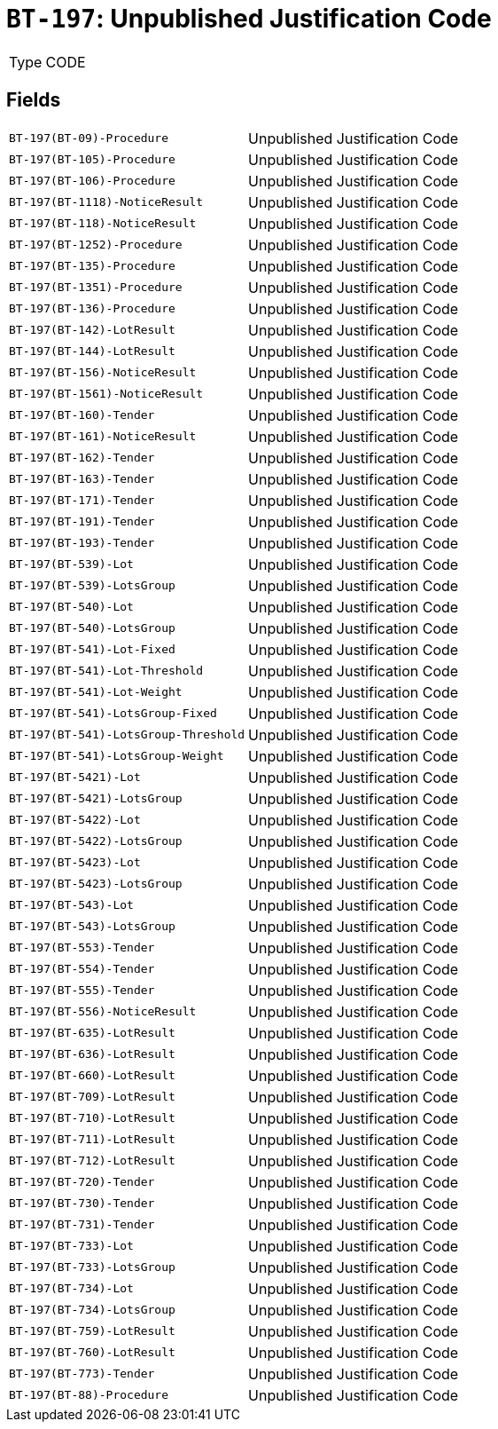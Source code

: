 = `BT-197`: Unpublished Justification Code
:navtitle: Business Terms

[horizontal]
Type:: CODE

== Fields
[horizontal]
  `BT-197(BT-09)-Procedure`:: Unpublished Justification Code
  `BT-197(BT-105)-Procedure`:: Unpublished Justification Code
  `BT-197(BT-106)-Procedure`:: Unpublished Justification Code
  `BT-197(BT-1118)-NoticeResult`:: Unpublished Justification Code
  `BT-197(BT-118)-NoticeResult`:: Unpublished Justification Code
  `BT-197(BT-1252)-Procedure`:: Unpublished Justification Code
  `BT-197(BT-135)-Procedure`:: Unpublished Justification Code
  `BT-197(BT-1351)-Procedure`:: Unpublished Justification Code
  `BT-197(BT-136)-Procedure`:: Unpublished Justification Code
  `BT-197(BT-142)-LotResult`:: Unpublished Justification Code
  `BT-197(BT-144)-LotResult`:: Unpublished Justification Code
  `BT-197(BT-156)-NoticeResult`:: Unpublished Justification Code
  `BT-197(BT-1561)-NoticeResult`:: Unpublished Justification Code
  `BT-197(BT-160)-Tender`:: Unpublished Justification Code
  `BT-197(BT-161)-NoticeResult`:: Unpublished Justification Code
  `BT-197(BT-162)-Tender`:: Unpublished Justification Code
  `BT-197(BT-163)-Tender`:: Unpublished Justification Code
  `BT-197(BT-171)-Tender`:: Unpublished Justification Code
  `BT-197(BT-191)-Tender`:: Unpublished Justification Code
  `BT-197(BT-193)-Tender`:: Unpublished Justification Code
  `BT-197(BT-539)-Lot`:: Unpublished Justification Code
  `BT-197(BT-539)-LotsGroup`:: Unpublished Justification Code
  `BT-197(BT-540)-Lot`:: Unpublished Justification Code
  `BT-197(BT-540)-LotsGroup`:: Unpublished Justification Code
  `BT-197(BT-541)-Lot-Fixed`:: Unpublished Justification Code
  `BT-197(BT-541)-Lot-Threshold`:: Unpublished Justification Code
  `BT-197(BT-541)-Lot-Weight`:: Unpublished Justification Code
  `BT-197(BT-541)-LotsGroup-Fixed`:: Unpublished Justification Code
  `BT-197(BT-541)-LotsGroup-Threshold`:: Unpublished Justification Code
  `BT-197(BT-541)-LotsGroup-Weight`:: Unpublished Justification Code
  `BT-197(BT-5421)-Lot`:: Unpublished Justification Code
  `BT-197(BT-5421)-LotsGroup`:: Unpublished Justification Code
  `BT-197(BT-5422)-Lot`:: Unpublished Justification Code
  `BT-197(BT-5422)-LotsGroup`:: Unpublished Justification Code
  `BT-197(BT-5423)-Lot`:: Unpublished Justification Code
  `BT-197(BT-5423)-LotsGroup`:: Unpublished Justification Code
  `BT-197(BT-543)-Lot`:: Unpublished Justification Code
  `BT-197(BT-543)-LotsGroup`:: Unpublished Justification Code
  `BT-197(BT-553)-Tender`:: Unpublished Justification Code
  `BT-197(BT-554)-Tender`:: Unpublished Justification Code
  `BT-197(BT-555)-Tender`:: Unpublished Justification Code
  `BT-197(BT-556)-NoticeResult`:: Unpublished Justification Code
  `BT-197(BT-635)-LotResult`:: Unpublished Justification Code
  `BT-197(BT-636)-LotResult`:: Unpublished Justification Code
  `BT-197(BT-660)-LotResult`:: Unpublished Justification Code
  `BT-197(BT-709)-LotResult`:: Unpublished Justification Code
  `BT-197(BT-710)-LotResult`:: Unpublished Justification Code
  `BT-197(BT-711)-LotResult`:: Unpublished Justification Code
  `BT-197(BT-712)-LotResult`:: Unpublished Justification Code
  `BT-197(BT-720)-Tender`:: Unpublished Justification Code
  `BT-197(BT-730)-Tender`:: Unpublished Justification Code
  `BT-197(BT-731)-Tender`:: Unpublished Justification Code
  `BT-197(BT-733)-Lot`:: Unpublished Justification Code
  `BT-197(BT-733)-LotsGroup`:: Unpublished Justification Code
  `BT-197(BT-734)-Lot`:: Unpublished Justification Code
  `BT-197(BT-734)-LotsGroup`:: Unpublished Justification Code
  `BT-197(BT-759)-LotResult`:: Unpublished Justification Code
  `BT-197(BT-760)-LotResult`:: Unpublished Justification Code
  `BT-197(BT-773)-Tender`:: Unpublished Justification Code
  `BT-197(BT-88)-Procedure`:: Unpublished Justification Code
